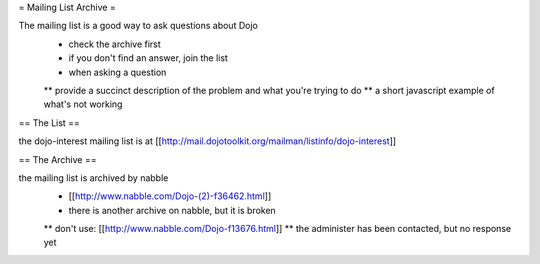 = Mailing List Archive =

The mailing list is a good way to ask questions about Dojo
 * check the archive first
 * if you don't find an answer, join the list
 * when asking a question
 ** provide a succinct description of the problem and what you're trying to do
 ** a short javascript example of what's not working

== The List ==

the dojo-interest mailing list is at [[http://mail.dojotoolkit.org/mailman/listinfo/dojo-interest]]

== The Archive ==


the mailing list is archived by nabble
 * [[http://www.nabble.com/Dojo-(2)-f36462.html]]
 * there is another archive on nabble, but it is broken
 ** don't use: [[http://www.nabble.com/Dojo-f13676.html]]
 ** the administer has been contacted, but no response yet
